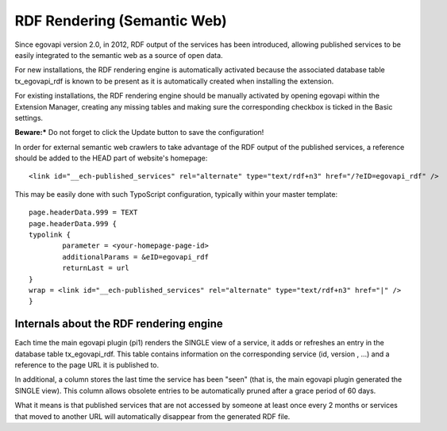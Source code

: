RDF Rendering (Semantic Web)
============================

Since egovapi version 2.0, in 2012, RDF output of the services has been introduced,
allowing published services to be easily integrated to the semantic web as a source
of open data.

For new installations, the RDF rendering engine is automatically activated because
the associated database table tx_egovapi_rdf is known to be present as it is
automatically created when installing the extension.

For existing installations, the RDF rendering engine should be manually activated by
opening egovapi within the Extension Manager, creating any missing tables and making
sure the corresponding checkbox is ticked in the Basic settings.

**Beware:*** Do not forget to click the Update button to save the configuration!

In order for external semantic web crawlers to take advantage of the RDF output of the
published services, a reference should be added to the HEAD part of website's homepage:

::

	<link id="__ech-published_services" rel="alternate" type="text/rdf+n3" href="/?eID=egovapi_rdf" />

This may be easily done with such TypoScript configuration, typically within your master template:

::

	page.headerData.999 = TEXT
	page.headerData.999 {
    	typolink {
        	parameter = <your-homepage-page-id>
        	additionalParams = &eID=egovapi_rdf
        	returnLast = url
    	}
    	wrap = <link id="__ech-published_services" rel="alternate" type="text/rdf+n3" href="|" />
	}

Internals about the RDF rendering engine
----------------------------------------

Each time the main egovapi plugin (pi1) renders the SINGLE view of a service, it adds
or refreshes an entry in the database table tx_egovapi_rdf. This table contains
information on the corresponding service (id, version , ...) and a reference to the
page URL it is published to.

In additional, a column stores the last time the service has been "seen" (that is, the
main egovapi plugin generated the SINGLE view). This column allows obsolete entries to
be automatically pruned after a grace period of 60 days.

What it means is that published services that are not accessed by someone at least once
every 2 months or services that moved to another URL will automatically disappear from
the generated RDF file.